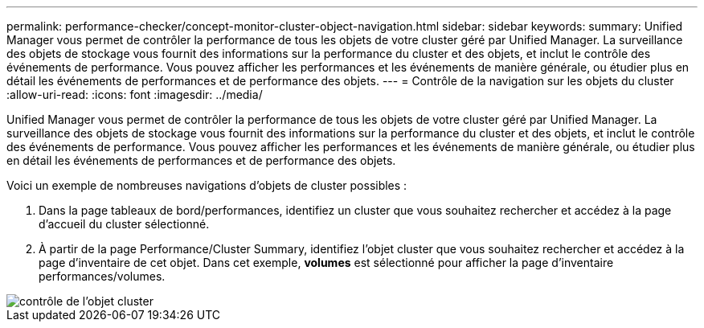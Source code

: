 ---
permalink: performance-checker/concept-monitor-cluster-object-navigation.html 
sidebar: sidebar 
keywords:  
summary: Unified Manager vous permet de contrôler la performance de tous les objets de votre cluster géré par Unified Manager. La surveillance des objets de stockage vous fournit des informations sur la performance du cluster et des objets, et inclut le contrôle des événements de performance. Vous pouvez afficher les performances et les événements de manière générale, ou étudier plus en détail les événements de performances et de performance des objets. 
---
= Contrôle de la navigation sur les objets du cluster
:allow-uri-read: 
:icons: font
:imagesdir: ../media/


[role="lead"]
Unified Manager vous permet de contrôler la performance de tous les objets de votre cluster géré par Unified Manager. La surveillance des objets de stockage vous fournit des informations sur la performance du cluster et des objets, et inclut le contrôle des événements de performance. Vous pouvez afficher les performances et les événements de manière générale, ou étudier plus en détail les événements de performances et de performance des objets.

Voici un exemple de nombreuses navigations d'objets de cluster possibles :

. Dans la page tableaux de bord/performances, identifiez un cluster que vous souhaitez rechercher et accédez à la page d'accueil du cluster sélectionné.
. À partir de la page Performance/Cluster Summary, identifiez l'objet cluster que vous souhaitez rechercher et accédez à la page d'inventaire de cet objet. Dans cet exemple, *volumes* est sélectionné pour afficher la page d'inventaire performances/volumes.


image::../media/monitor-cluster-object.gif[contrôle de l'objet cluster]
